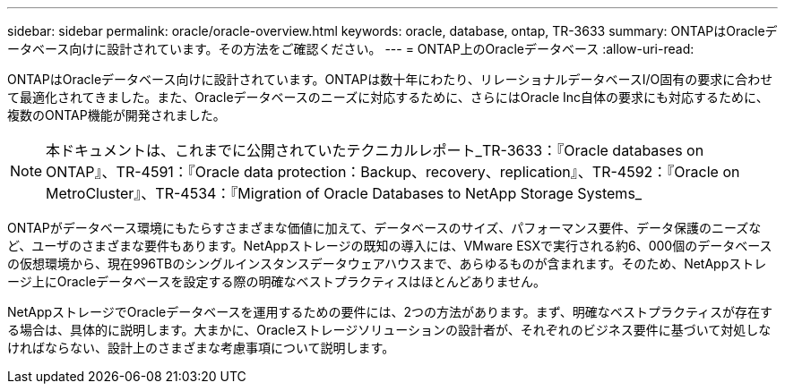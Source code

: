 ---
sidebar: sidebar 
permalink: oracle/oracle-overview.html 
keywords: oracle, database, ontap, TR-3633 
summary: ONTAPはOracleデータベース向けに設計されています。その方法をご確認ください。 
---
= ONTAP上のOracleデータベース
:allow-uri-read: 


[role="lead"]
ONTAPはOracleデータベース向けに設計されています。ONTAPは数十年にわたり、リレーショナルデータベースI/O固有の要求に合わせて最適化されてきました。また、Oracleデータベースのニーズに対応するために、さらにはOracle Inc自体の要求にも対応するために、複数のONTAP機能が開発されました。


NOTE: 本ドキュメントは、これまでに公開されていたテクニカルレポート_TR-3633：『Oracle databases on ONTAP』、TR-4591：『Oracle data protection：Backup、recovery、replication』、TR-4592：『Oracle on MetroCluster』、TR-4534：『Migration of Oracle Databases to NetApp Storage Systems_

ONTAPがデータベース環境にもたらすさまざまな価値に加えて、データベースのサイズ、パフォーマンス要件、データ保護のニーズなど、ユーザのさまざまな要件もあります。NetAppストレージの既知の導入には、VMware ESXで実行される約6、000個のデータベースの仮想環境から、現在996TBのシングルインスタンスデータウェアハウスまで、あらゆるものが含まれます。そのため、NetAppストレージ上にOracleデータベースを設定する際の明確なベストプラクティスはほとんどありません。

NetAppストレージでOracleデータベースを運用するための要件には、2つの方法があります。まず、明確なベストプラクティスが存在する場合は、具体的に説明します。大まかに、Oracleストレージソリューションの設計者が、それぞれのビジネス要件に基づいて対処しなければならない、設計上のさまざまな考慮事項について説明します。
